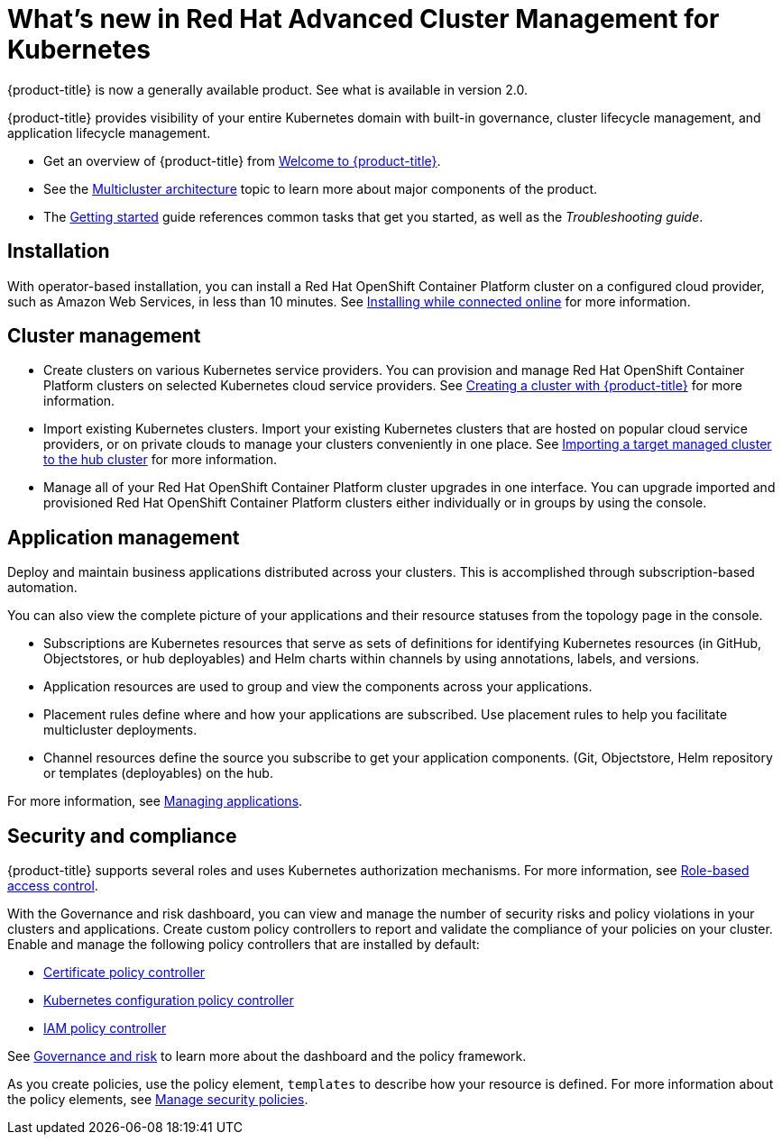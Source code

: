 [#whats-new-in-red-hat-advanced-cluster-management-for-kubernetes]
= What's new in Red Hat Advanced Cluster Management for Kubernetes 

{product-title} is now a generally available product. See what is available in version 2.0.

{product-title} provides visibility of your entire Kubernetes domain with built-in governance, cluster lifecycle management, and application lifecycle management.

* Get an overview of {product-title} from link:../about/welcome.adoc#welcome-to-red-hat-advanced-cluster-management-for-kubernetes[Welcome to {product-title}].

* See the link:../about/architecture.adoc#multicluster-architecture[Multicluster architecture] topic to learn more about major components of the product.

* The link:../about/quick_start.adoc#getting-started[Getting started] guide references common tasks that get you started, as well as the _Troubleshooting guide_.

[#installation]
== Installation

With operator-based installation, you can install a Red Hat OpenShift Container Platform cluster on a configured cloud provider, such as Amazon Web Services, in less than 10 minutes.
See link:../install/install_connected.adoc#installing-while-connected-online[Installing while connected online] for more information.

[#cluster-management]
== Cluster management

* Create clusters on various Kubernetes service providers.
You can provision and manage Red Hat OpenShift Container Platform clusters on selected Kubernetes cloud service providers.
See link:../manage_cluster/create.adoc#creating-a-cluter-with-red-hat-advanced-cluster-management-for-kubernetes[Creating a cluster with {product-title}] for more information.
* Import existing Kubernetes clusters.
Import your existing Kubernetes clusters that are hosted on popular cloud service providers, or on private clouds to manage your clusters conveniently in one place.
See link:../manage_cluster/import.adoc#importing-a-target-managed-cluster-to-the-hub-cluster[Importing a target managed cluster to the hub cluster] for more information.
* Manage all of your Red Hat OpenShift Container Platform cluster upgrades in one interface.
You can upgrade imported and provisioned Red Hat OpenShift Container Platform clusters either individually or in groups by using the console.

[#application-management]
== Application management

Deploy and maintain business applications distributed across your clusters. This is accomplished through subscription-based automation.

You can also view the complete picture of your applications and their resource statuses from the topology page in the console.

* Subscriptions are Kubernetes resources that serve as sets of definitions for identifying Kubernetes resources (in GitHub, Objectstores, or hub deployables) and Helm charts within channels by using annotations, labels, and versions.
* Application resources are used to group and view the components across your applications.
* Placement rules define where and how your applications are subscribed.
Use placement rules to help you facilitate multicluster deployments.
* Channel resources define the source you subscribe to get your application components. (Git, Objectstore, Helm repository or templates (deployables) on the hub.

For more information, see link:../manage_applications/app_management_overview.adoc#managing-applications[Managing applications].

[#security-and-compliance]
== Security and compliance

{product-title} supports several roles and uses Kubernetes authorization mechanisms. For more information, see link:../security/rbac.adoc#role-based-access-control[Role-based access control]. 

With the Governance and risk dashboard, you can view and manage the number of security risks and policy violations in your clusters and applications.
Create custom policy controllers to report and validate the compliance of your policies on your cluster.
Enable and manage the following policy controllers that are installed by default:

* link:../security/cert_policy_ctrl.adoc#certificate-policy-controller[Certificate policy controller]
* link:../security/config_policy_ctrl.adoc#kubernetes-configuration-policy-controller[Kubernetes configuration policy controller]
* link:../security/iam_policy_ctrl.adoc#iam-policy-controller[IAM policy controller]

See link:../security/grc_intro.adoc#governance-and-risk[Governance and risk] to learn more about the dashboard and the policy framework.

As you create policies, use the policy element, `templates` to describe how your resource is defined.
For more information about the policy elements, see link:../security/manage_policy_overview.adoc#manage-security-policies[Manage security policies].
